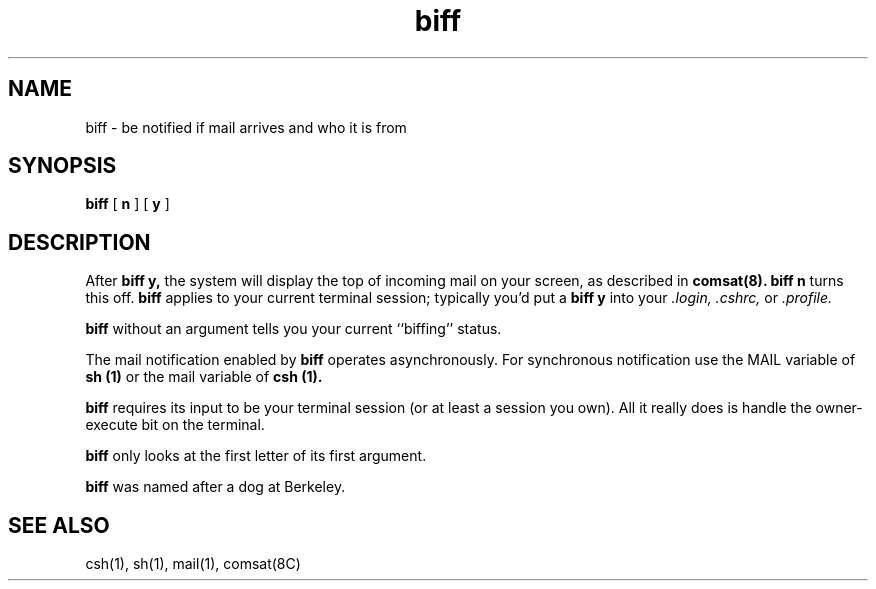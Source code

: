 .TH biff 1
.SH NAME
biff \- be notified if mail arrives and who it is from
.SH SYNOPSIS
.B biff
[
.B n
] [
.B y
]
.SH DESCRIPTION
After
.B biff y,
the system will display
the top of incoming mail on your screen,
as described in
.B comsat(8).
.B biff n
turns this off.
.B biff
applies to your current terminal session;
typically you'd put a
.B biff y
into your
.I \&.login,
.I \&.cshrc,
or
.I \&.profile.

.B biff
without an argument tells you your current
``biffing'' status.

The mail notification enabled by
.B biff
operates asynchronously.
For synchronous notification use the MAIL variable of
.B sh (1)
or the mail
variable of
.B csh (1).

.B biff
requires its input to be your terminal session
(or at least a session you own). All it really
does is handle the owner-execute bit on the terminal.

.B biff
only looks at the first letter of its first argument.

.B biff
was named after a dog at Berkeley.
.SH "SEE ALSO"
csh(1),
sh(1),
mail(1),
comsat(8C)

